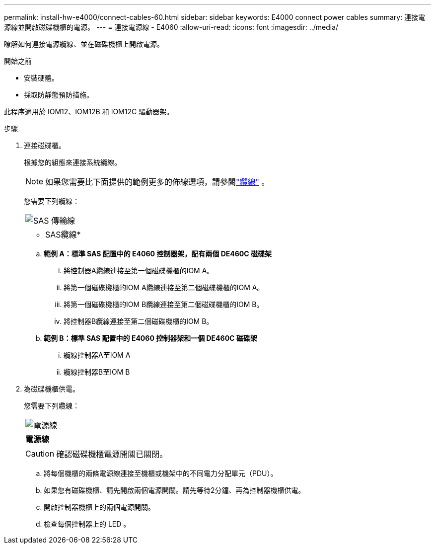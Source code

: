 ---
permalink: install-hw-e4000/connect-cables-60.html 
sidebar: sidebar 
keywords: E4000 connect power cables 
summary: 連接電源線並開啟磁碟機櫃的電源。 
---
= 連接電源線 - E4060
:allow-uri-read: 
:icons: font
:imagesdir: ../media/


[role="lead"]
瞭解如何連接電源纜線、並在磁碟機櫃上開啟電源。

.開始之前
* 安裝硬體。
* 採取防靜態預防措施。


此程序適用於 IOM12、IOM12B 和 IOM12C 驅動器架。

.步驟
. 連接磁碟櫃。
+
根據您的組態來連接系統纜線。

+

NOTE: 如果您需要比下面提供的範例更多的佈線選項，請參閱link:https://docs.netapp.com/us-en/e-series/install-hw-cabling/driveshelf-cable-task.html#cabling-e4000["纜線"^] 。

+
您需要下列纜線：

+
|===


 a| 
image:../media/sas_cable.png["SAS 傳輸線"]
 a| 
* SAS纜線*

|===
+
.. *範例 A：標準 SAS 配置中的 E4060 控制器架，配有兩個 DE460C 磁碟架*
+
... 將控制器A纜線連接至第一個磁碟機櫃的IOM A。
... 將第一個磁碟機櫃的IOM A纜線連接至第二個磁碟機櫃的IOM A。
... 將第一個磁碟機櫃的IOM B纜線連接至第二個磁碟機櫃的IOM B。
... 將控制器B纜線連接至第二個磁碟機櫃的IOM B。


.. *範例 B：標準 SAS 配置中的 E4060 控制器架和一個 DE460C 磁碟架*
+
... 纜線控制器A至IOM A
... 纜線控制器B至IOM B




. 為磁碟機櫃供電。
+
您需要下列纜線：

+
|===


 a| 
image:../media/power_cable_inst-hw-e2800-e5700.png["電源線"]
 a| 
*電源線*

|===
+

CAUTION: 確認磁碟機櫃電源開關已關閉。

+
.. 將每個機櫃的兩條電源線連接至機櫃或機架中的不同電力分配單元（PDU）。
.. 如果您有磁碟機櫃、請先開啟兩個電源開關。請先等待2分鐘、再為控制器機櫃供電。
.. 開啟控制器機櫃上的兩個電源開關。
.. 檢查每個控制器上的 LED 。



